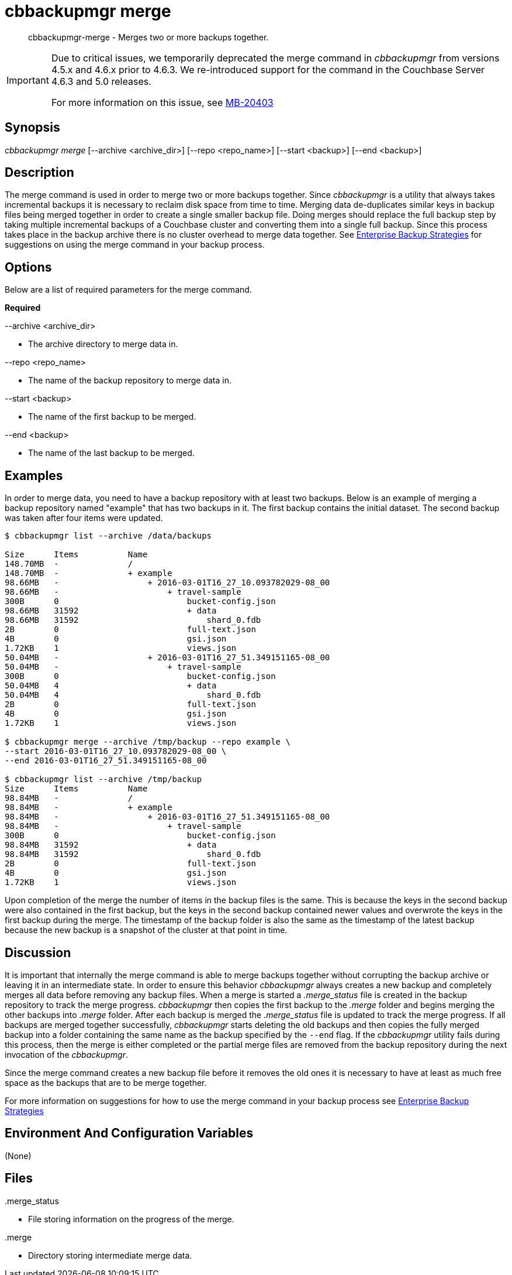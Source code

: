 = cbbackupmgr merge

[abstract]
cbbackupmgr-merge - Merges two or more backups together.

[IMPORTANT]
====
Due to critical issues, we temporarily deprecated the merge command in _cbbackupmgr_ from versions 4.5.x and 4.6.x prior to 4.6.3.
We re-introduced support for the command in the Couchbase Server 4.6.3 and 5.0 releases.

For more information on this issue, see https://issues.couchbase.com/browse/MB-20403[MB-20403^]
====

== Synopsis

_cbbackupmgr merge_ [--archive <archive_dir>] [--repo <repo_name>] [--start <backup>] [--end <backup>]

== Description

The merge command is used in order to merge two or more backups together.
Since _cbbackupmgr_ is a utility that always takes incremental backups it is necessary to reclaim disk space from time to time.
Merging data de-duplicates similar keys in backup files being merged together in order to create a single smaller backup file.
Doing merges should replace the full backup step by taking multiple incremental backups of a Couchbase cluster and converting them into a single full backup.
Since this process takes place in the backup archive there is no cluster overhead to merge data together.
See xref:cbbackupmgr-strategies.adoc[Enterprise Backup Strategies] for suggestions on using the merge command in your backup process.

== Options

Below are a list of required parameters for the merge command.

*Required*

--archive <archive_dir>

* The archive directory to merge data in.

--repo <repo_name>

* The name of the backup repository to merge data in.

--start <backup>

* The name of the first backup to be merged.

--end <backup>

* The name of the last backup to be merged.

== Examples

In order to merge data, you need to have a backup repository with at least two backups.
Below is an example of merging a backup repository named "example" that has two backups in it.
The first backup contains the initial dataset.
The second backup was taken after four items were updated.

[source,console]
----
$ cbbackupmgr list --archive /data/backups

Size      Items          Name
148.70MB  -              /
148.70MB  -              + example
98.66MB   -                  + 2016-03-01T16_27_10.093782029-08_00
98.66MB   -                      + travel-sample
300B      0                          bucket-config.json
98.66MB   31592                      + data
98.66MB   31592                          shard_0.fdb
2B        0                          full-text.json
4B        0                          gsi.json
1.72KB    1                          views.json
50.04MB   -                  + 2016-03-01T16_27_51.349151165-08_00
50.04MB   -                      + travel-sample
300B      0                          bucket-config.json
50.04MB   4                          + data
50.04MB   4                              shard_0.fdb
2B        0                          full-text.json
4B        0                          gsi.json
1.72KB    1                          views.json

$ cbbackupmgr merge --archive /tmp/backup --repo example \
--start 2016-03-01T16_27_10.093782029-08_00 \
--end 2016-03-01T16_27_51.349151165-08_00

$ cbbackupmgr list --archive /tmp/backup
Size      Items          Name
98.84MB   -              /
98.84MB   -              + example
98.84MB   -                  + 2016-03-01T16_27_51.349151165-08_00
98.84MB   -                      + travel-sample
300B      0                          bucket-config.json
98.84MB   31592                      + data
98.84MB   31592                          shard_0.fdb
2B        0                          full-text.json
4B        0                          gsi.json
1.72KB    1                          views.json
----

Upon completion of the merge the number of items in the backup files is the same.
This is because the keys in the second backup were also contained in the first backup, but the keys in the second backup contained newer values and overwrote the keys in the first backup during the merge.
The timestamp of the backup folder is also the same as the timestamp of the latest backup because the new backup is a snapshot of the cluster at that point in time.

== Discussion

It is important that internally the merge command is able to merge backups together without corrupting the backup archive or leaving it in an intermediate state.
In order to ensure this behavior _cbbackupmgr_ always creates a new backup and completely merges all data before removing any backup files.
When a merge is started a [.path]_.merge_status_ file is created in the backup repository to track the merge progress.
_cbbackupmgr_ then copies the first backup to the [.path]_.merge_ folder and begins merging the other backups into [.path]_.merge_ folder.
After each backup is merged the [.path]_.merge_status_ file is updated to track the merge progress.
If all backups are merged together successfully, _cbbackupmgr_ starts deleting the old backups and then copies the fully merged backup into a folder containing the same name as the backup specified by the [.param]`--end` flag.
If the _cbbackupmgr_ utility fails during this process, then the merge is either completed or the partial merge files are removed from the backup repository during the next invocation of the _cbbackupmgr_.

Since the merge command creates a new backup file before it removes the old ones it is necessary to have at least as much free space as the backups that are to be merge together.

For more information on suggestions for how to use the merge command in your backup process see xref:cbbackupmgr-strategies.adoc[Enterprise Backup Strategies]

== Environment And Configuration Variables

(None)

== Files

{empty} .merge_status

* File storing information on the progress of the merge.

{empty} .merge

* Directory storing intermediate merge data.
